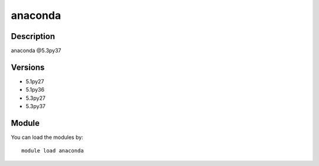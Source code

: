 .. _backbone-label:

anaconda
==============================

Description
~~~~~~~~
anaconda @5.3py37

Versions
~~~~~~~~
- 5.1py27
- 5.1py36
- 5.3py27
- 5.3py37

Module
~~~~~~~~
You can load the modules by::

    module load anaconda

